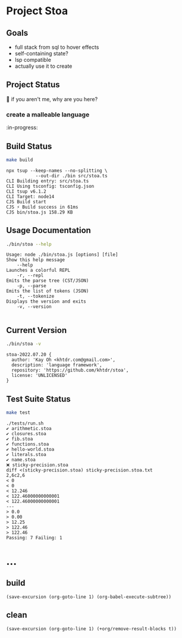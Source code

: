 * Project Stoa
** Goals
- full stack from sql to hover effects
- self-containing state?
- lsp compatible
- actually use it to create

** Project Status
🤣 if you aren't me, why are you here?
*** create a malleable language
:in-progress:

** Build Status
#+begin_src sh :exports both :results verbatim
make build
#+end_src

#+RESULTS:
: npx tsup --keep-names --no-splitting \
: 	         --out-dir ./bin src/stoa.ts
: CLI Building entry: src/stoa.ts
: CLI Using tsconfig: tsconfig.json
: CLI tsup v6.1.2
: CLI Target: node14
: CJS Build start
: CJS ⚡️ Build success in 61ms
: CJS bin/stoa.js 158.29 KB

** Usage Documentation
#+begin_src sh :exports both :results verbatim
./bin/stoa --help
#+end_src

#+RESULTS:
#+begin_example
Usage: node ./bin/stoa.js [options] [file]
Show this help message
    --help
Launches a colorful REPL
    -r, --repl
Emits the parse tree (CST/JSON)
    -p, --parse
Emits the list of tokens (JSON)
    -t, --tokenize
Displays the version and exits
    -v, --version

#+end_example

** Current Version
#+begin_src sh :exports both :results verbatim
./bin/stoa -v
#+end_src

#+RESULTS:
: stoa-2022.07.20 {
:   author: 'Kay Oh <khtdr.com@gmail.com>',
:   description: 'language framework',
:   repository: 'https://github.com/khtdr/stoa',
:   license: 'UNLICENSED'
: }

** Test Suite Status
#+begin_src sh :exports both :results verbatim
make test
#+end_src

#+RESULTS:
#+begin_example
./tests/run.sh
✔ arithmetic.stoa
✔ closures.stoa
✔ fib.stoa
✔ functions.stoa
✔ hello-world.stoa
✔ literals.stoa
✔ name.stoa
❌ sticky-precision.stoa
diff <(sticky-precision.stoa) sticky-precision.stoa.txt
2,6c2,6
< 0
< 0
< 12.246
< 122.46000000000001
< 122.46000000000001
---
> 0.0
> 0.00
> 12.25
> 122.46
> 122.46
Passing: 7 Failing: 1
#+end_example

* ...
** build
src_elisp[:results none]{(save-excursion (org-goto-line 1) (org-babel-execute-subtree))}
** clean
src_elisp[:results none]{(save-excursion (org-goto-line 1) (+org/remove-result-blocks t))}
